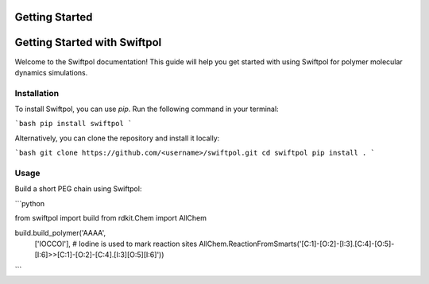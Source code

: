 Getting Started
===============

Getting Started with Swiftpol
=============================

Welcome to the Swiftpol documentation! This guide will help you get started with using Swiftpol for polymer molecular dynamics simulations.

Installation
------------

To install Swiftpol, you can use `pip`. Run the following command in your terminal:

```bash
pip install swiftpol
```

Alternatively, you can clone the repository and install it locally:

```bash
git clone https://github.com/<username>/swiftpol.git
cd swiftpol
pip install .
```

Usage
-----
Build a short PEG chain using Swiftpol:

```python

from swiftpol import build
from rdkit.Chem import AllChem

build.build_polymer('AAAA',
                    ['IOCCOI'], # Iodine is used to mark reaction sites
                    AllChem.ReactionFromSmarts('[C:1]-[O:2]-[I:3].[C:4]-[O:5]-[I:6]>>[C:1]-[O:2]-[C:4].[I:3][O:5][I:6]'))

```


